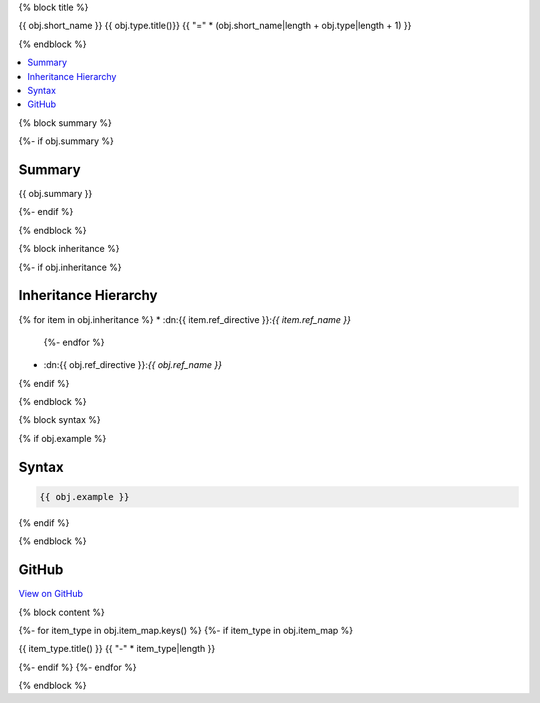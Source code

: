 {% block title %}

{{ obj.short_name }} {{ obj.type.title()}}
{{ "=" * (obj.short_name|length + obj.type|length + 1) }}

{% endblock %}

.. contents:: 
   :local:

{% block summary %}

{%- if obj.summary %}

Summary
-------

{{ obj.summary }}

{%- endif %}

{% endblock %}

{% block inheritance %}

{%- if obj.inheritance %}

Inheritance Hierarchy
---------------------

{% for item in obj.inheritance %}
* :dn:{{ item.ref_directive }}:`{{ item.ref_name }}`
    {%- endfor %}
* :dn:{{ obj.ref_directive }}:`{{ obj.ref_name }}`
{% endif %}

{% endblock %}

{% block syntax %}

{% if obj.example %}

Syntax
------

.. code-block:: csharp

   {{ obj.example }}

{% endif %}

{% endblock %}

GitHub
------

`View on GitHub <{{ obj.edit_link }}>`_



{% block content %}

.. dn:{{ obj.ref_type }}:: {{ obj.name }}

{%- for item_type in obj.item_map.keys() %}
{%- if item_type in obj.item_map %}

{{ item_type.title() }}
{{ "-" * item_type|length }}

.. dn:{{ obj.ref_type }}:: {{ obj.name }}
    :noindex:
    :hidden:

    {% for obj_item in obj.item_map.get(item_type, []) %}
    {{ obj_item.render()|indent(4) }}
    {% endfor %}

{%- endif %}
{%- endfor %}

{% endblock %}
